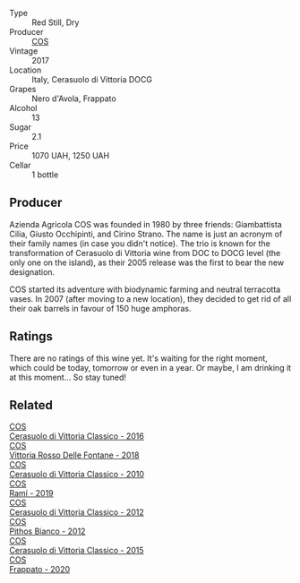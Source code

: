 #+attr_html: :class wine-main-image
[[file:/images/6b/881a7a-009e-4f9a-bb25-c1ef800c126e/2023-03-24-13-11-13-IMG-5655@512.webp]]

- Type :: Red Still, Dry
- Producer :: [[barberry:/producers/512e0678-4812-4cee-b090-911416bcc0e2][COS]]
- Vintage :: 2017
- Location :: Italy, Cerasuolo di Vittoria DOCG
- Grapes :: Nero d'Avola, Frappato
- Alcohol :: 13
- Sugar :: 2.1
- Price :: 1070 UAH, 1250 UAH
- Cellar :: 1 bottle

** Producer

Azienda Agricola COS was founded in 1980 by three friends: Giambattista Cilia, Giusto Occhipinti, and Cirino Strano. The name is just an acronym of their family names (in case you didn't notice). The trio is known for the transformation of Cerasuolo di Vittoria wine from DOC to DOCG level (the only one on the island), as their 2005 release was the first to bear the new designation.

COS started its adventure with biodynamic farming and neutral terracotta vases. In 2007 (after moving to a new location), they decided to get rid of all their oak barrels in favour of 150 huge amphoras.

** Ratings

There are no ratings of this wine yet. It's waiting for the right moment, which could be today, tomorrow or even in a year. Or maybe, I am drinking it at this moment... So stay tuned!

** Related

#+begin_export html
<div class="flex-container">
  <a class="flex-item flex-item-left" href="/wines/8eb40a5f-dcc7-4e39-8a70-da38e5d6124c.html">
    <img class="flex-bottle" src="/images/8e/b40a5f-dcc7-4e39-8a70-da38e5d6124c/2021-08-14-09-54-47-B7D86A6C-FF77-43F6-A473-175414F31B89-1-105-c@512.webp"></img>
    <section class="h">COS</section>
    <section class="h text-bolder">Cerasuolo di Vittoria Classico - 2016</section>
  </a>

  <a class="flex-item flex-item-right" href="/wines/9f44d705-621b-41dd-a6c3-85b61df98b2f.html">
    <img class="flex-bottle" src="/images/9f/44d705-621b-41dd-a6c3-85b61df98b2f/2023-03-24-13-23-39-IMG-5659@512.webp"></img>
    <section class="h">COS</section>
    <section class="h text-bolder">Vittoria Rosso Delle Fontane - 2018</section>
  </a>

  <a class="flex-item flex-item-left" href="/wines/b701a9ea-9bea-4b05-a9f7-de9f41256240.html">
    <img class="flex-bottle" src="/images/b7/01a9ea-9bea-4b05-a9f7-de9f41256240/2023-01-16-16-52-45-IMG-4387@512.webp"></img>
    <section class="h">COS</section>
    <section class="h text-bolder">Cerasuolo di Vittoria Classico - 2010</section>
  </a>

  <a class="flex-item flex-item-right" href="/wines/bce1234e-d6c3-49f0-8ef3-804ada6a56ec.html">
    <img class="flex-bottle" src="/images/bc/e1234e-d6c3-49f0-8ef3-804ada6a56ec/2023-01-16-21-17-31-IMG-4395@512.webp"></img>
    <section class="h">COS</section>
    <section class="h text-bolder">Ramí - 2019</section>
  </a>

  <a class="flex-item flex-item-left" href="/wines/c6e93c22-1347-4a00-b532-346948f9b6e8.html">
    <img class="flex-bottle" src="/images/c6/e93c22-1347-4a00-b532-346948f9b6e8/2021-10-26-09-58-22-B0E83DA9-7081-46A3-B5FA-9DC94B1B7D10-1-105-c@512.webp"></img>
    <section class="h">COS</section>
    <section class="h text-bolder">Cerasuolo di Vittoria Classico - 2012</section>
  </a>

  <a class="flex-item flex-item-right" href="/wines/f7795b1b-bbbf-42d4-888f-19ae004bb5e8.html">
    <img class="flex-bottle" src="/images/f7/795b1b-bbbf-42d4-888f-19ae004bb5e8/2023-01-20-14-38-54-IMG-4487@512.webp"></img>
    <section class="h">COS</section>
    <section class="h text-bolder">Pithos Bianco - 2012</section>
  </a>

  <a class="flex-item flex-item-left" href="/wines/f913a858-7eb0-4dfb-9adf-cd5c431db7cd.html">
    <img class="flex-bottle" src="/images/f9/13a858-7eb0-4dfb-9adf-cd5c431db7cd/IMG-1236@512.webp"></img>
    <section class="h">COS</section>
    <section class="h text-bolder">Cerasuolo di Vittoria Classico - 2015</section>
  </a>

  <a class="flex-item flex-item-right" href="/wines/fd557bde-99d6-43a1-bf76-3eecca9e0b7b.html">
    <img class="flex-bottle" src="/images/unknown-wine.webp"></img>
    <section class="h">COS</section>
    <section class="h text-bolder">Frappato - 2020</section>
  </a>

</div>
#+end_export

